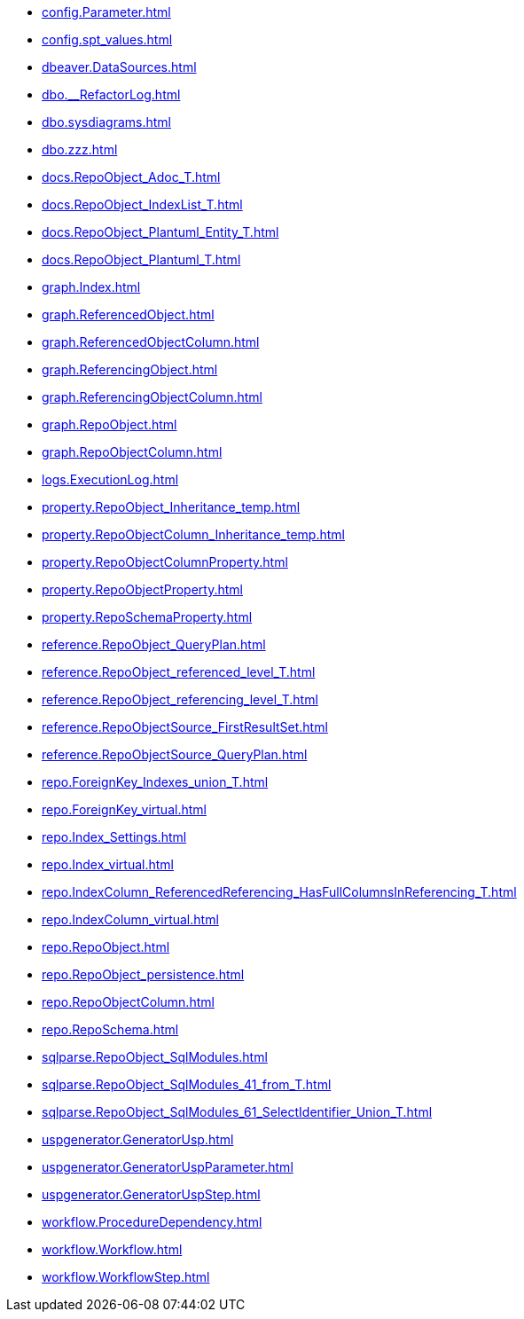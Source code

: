 * xref:config.Parameter.adoc[]
* xref:config.spt_values.adoc[]
* xref:dbeaver.DataSources.adoc[]
* xref:dbo.__RefactorLog.adoc[]
* xref:dbo.sysdiagrams.adoc[]
* xref:dbo.zzz.adoc[]
* xref:docs.RepoObject_Adoc_T.adoc[]
* xref:docs.RepoObject_IndexList_T.adoc[]
* xref:docs.RepoObject_Plantuml_Entity_T.adoc[]
* xref:docs.RepoObject_Plantuml_T.adoc[]
* xref:graph.Index.adoc[]
* xref:graph.ReferencedObject.adoc[]
* xref:graph.ReferencedObjectColumn.adoc[]
* xref:graph.ReferencingObject.adoc[]
* xref:graph.ReferencingObjectColumn.adoc[]
* xref:graph.RepoObject.adoc[]
* xref:graph.RepoObjectColumn.adoc[]
* xref:logs.ExecutionLog.adoc[]
* xref:property.RepoObject_Inheritance_temp.adoc[]
* xref:property.RepoObjectColumn_Inheritance_temp.adoc[]
* xref:property.RepoObjectColumnProperty.adoc[]
* xref:property.RepoObjectProperty.adoc[]
* xref:property.RepoSchemaProperty.adoc[]
* xref:reference.RepoObject_QueryPlan.adoc[]
* xref:reference.RepoObject_referenced_level_T.adoc[]
* xref:reference.RepoObject_referencing_level_T.adoc[]
* xref:reference.RepoObjectSource_FirstResultSet.adoc[]
* xref:reference.RepoObjectSource_QueryPlan.adoc[]
* xref:repo.ForeignKey_Indexes_union_T.adoc[]
* xref:repo.ForeignKey_virtual.adoc[]
* xref:repo.Index_Settings.adoc[]
* xref:repo.Index_virtual.adoc[]
* xref:repo.IndexColumn_ReferencedReferencing_HasFullColumnsInReferencing_T.adoc[]
* xref:repo.IndexColumn_virtual.adoc[]
* xref:repo.RepoObject.adoc[]
* xref:repo.RepoObject_persistence.adoc[]
* xref:repo.RepoObjectColumn.adoc[]
* xref:repo.RepoSchema.adoc[]
* xref:sqlparse.RepoObject_SqlModules.adoc[]
* xref:sqlparse.RepoObject_SqlModules_41_from_T.adoc[]
* xref:sqlparse.RepoObject_SqlModules_61_SelectIdentifier_Union_T.adoc[]
* xref:uspgenerator.GeneratorUsp.adoc[]
* xref:uspgenerator.GeneratorUspParameter.adoc[]
* xref:uspgenerator.GeneratorUspStep.adoc[]
* xref:workflow.ProcedureDependency.adoc[]
* xref:workflow.Workflow.adoc[]
* xref:workflow.WorkflowStep.adoc[]
